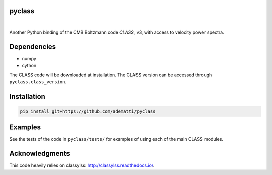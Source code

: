 pyclass
-------

|

Another Python binding of the CMB Boltzmann code `CLASS`, v3, with access to velocity power spectra.

.. _`CLASS` : http://class-code.net

Dependencies
------------

- numpy
- cython

The CLASS code will be downloaded at installation.
The CLASS version can be accessed through ``pyclass.class_version``.

Installation
------------

.. code:: bash

   pip install git+https://github.com/adematti/pyclass

Examples
--------

See the tests of the code in ``pyclass/tests/`` for examples of using each of the main CLASS modules.

Acknowledgments
----------------

This code heavily relies on classylss: http://classylss.readthedocs.io/.
